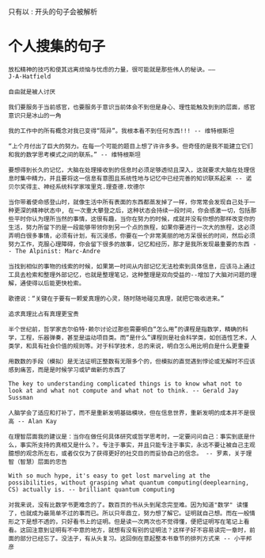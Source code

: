 只有以 : 开头的句子会被解析
* 个人搜集的句子
: 放松精神的技巧和使其远离烦恼与忧虑的力量，很可能就是那些伟人的秘诀。——J·A·Hatfield

: 自由就是被人讨厌

: 我们要服务于当前感官，也要服务于意识当前体会不到但是身心、理性能触及到到的层面，感官意识只是冰山的一角

: 我的工作中的所有概念对我已变得“陌异”。我根本看不到任何东西!!! -- 维特根斯坦

: “上个月付出了巨大的努力。在每一个可能的题目上想了许许多多。但奇怪的是我不能建立它们和我的数学思考模式之间的联系。” -- 维特根斯坦

: 要想得到长久的记忆，大脑在处理接收到的信息时必须足够透彻且深入，这就要求大脑在处理信息时集中精力，并且要将这一信息有意图且系统性地与记忆中已经完善的知识联系起来 -- 诺贝尔奖得主、神经系统科学家埃里克.理查德.坎德尔

: 当你带着使命感登山时，就像生活中所有表面的东西都蒸发掉了一样，你常常会发现自己处于一种更深的精神状态中, 在一次重大攀登之后，这种状态会持续一段时间，你会感激一切，包括那些平时你认为理所当然的事情，这很有趣，当你在努力的时候，成就并没有你想的那样改变你的生活，努力所留下的是一段能够带领你到另一个点的旅程，如果你要进行一次大的旅程，这必须弄明白很多事情，必须有计划，有沉浸感，你要在一个非常美丽的地方呆很长的时间，然后必须努力工作，克服心理障碍，你会留下很多的故事，记忆和经历，那才是我所发现最重要的东西 -- The Alpinist: Marc-Andre

: 当找到相似的事物的线索的时候，如果第一时间从内部记忆无法检索到具体信息，应该马上通过工具去检索和整理外部记忆，也就是整理笔记，这种整理是双向受益的--增加了大脑对问题的理解，通使得以后能更快检索。

: 歌德说：“关键在于要有一颗爱真理的心灵，随时随地碰见真理，就把它吸收进来。”

: 追求真理比占有真理更宝贵

: 半个世纪前，哲学家吉尔伯特·赖尔讨论过那些需要明白“怎么用”的课程是指数学，精确的科学，工程，乐器弹奏，甚至是运动项目类。而“是什么”课程则是社会科学类，如创造性艺术，人类学，和具有社会价值的规则等。对于科学技术，总的来说，明白怎么用比明白是什么更重要

: 用数数的手段（模拟）是无法证明正整数有无限多个的，但模拟的直觉遇到悖论或无解时不应该感到痛苦，而是是时候学习或铲凿新的东西了

: The key to understanding complicated things is to know what not to look at and what not compute and what not to think. -- Gerald Jay Sussman

: 人脑学会了适应和打补丁，而不是重新发明基础模块，但在信息世界，重新发明的成本并不是很高 -- Alan Kay

: 在理智层面我的建议是：当你在做任何具体研究或哲学思考时，一定要问问自己：事实到底是什么，事实所支持的真相又是什么？。专注于事实，并且只能专注于事实，永远不要让被自己主观臆想的观念所左右，或者仅仅为了获得更好的社交目的而妥协自己的信念。 -- 罗素，关于理智（智慧）层面的忠告

: With so much hype, it's easy to get lost marveling at the possibilities, without grasping what quantum computing(deeplearning, CS) actually is. -- brilliant quantum computing

: 对我来说，没有比数学书更难念的了。数百页的书从头到尾念完至难。因为知道"数学" 读懂了，也就成为最简单不过的事而已。所以只年鼎立，努力想了解它。证明就自己想。而在一般情形之下是想不透的，只好看书上的证明。但是读一次两次也不觉得懂，便把证明写在笔记上看看。这回注意到证明有不中意的地方，就想有没有别的证明法？这样子好不容易读完一章时，前面的部分已经忘了。没法子，有从头复习。这回倒在意起整本书章节的排列方式来 -- 小平邦彦
